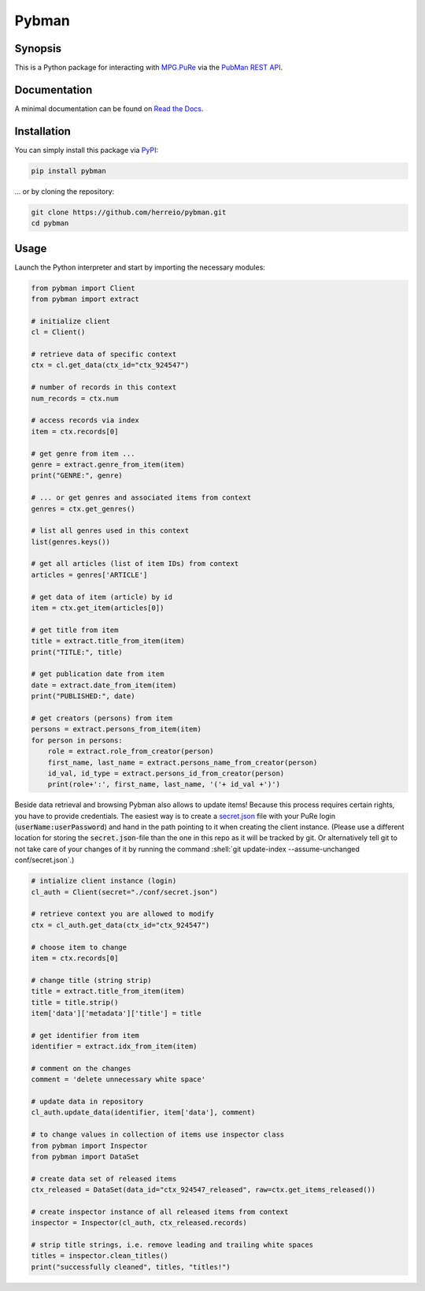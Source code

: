 .. role:: shell(code)
   :language: shell

Pybman
=============================

Synopsis
--------

This is a Python package for interacting with `MPG.PuRe <https://pure.mpg.de>`_ via the `PubMan REST API <https://pure.mpg.de/rest/swagger-ui.html>`_.

Documentation
-------------

A minimal documentation can be found on `Read the Docs <https://pybman.readthedocs.io/>`_.

Installation
------------

You can simply install this package via `PyPI <https://pypi.org/project/pybman/>`_:

.. code-block:: shell

    pip install pybman

... or by cloning the repository:

.. code-block:: shell

    git clone https://github.com/herreio/pybman.git
    cd pybman

Usage
-----

Launch the Python interpreter and start by importing the necessary modules:

.. code-block:: python

    from pybman import Client
    from pybman import extract

    # initialize client
    cl = Client()

    # retrieve data of specific context
    ctx = cl.get_data(ctx_id="ctx_924547")
    
    # number of records in this context
    num_records = ctx.num

    # access records via index
    item = ctx.records[0]

    # get genre from item ...
    genre = extract.genre_from_item(item)
    print("GENRE:", genre)

    # ... or get genres and associated items from context
    genres = ctx.get_genres()
    
    # list all genres used in this context
    list(genres.keys())

    # get all articles (list of item IDs) from context
    articles = genres['ARTICLE']

    # get data of item (article) by id
    item = ctx.get_item(articles[0])

    # get title from item
    title = extract.title_from_item(item)
    print("TITLE:", title)

    # get publication date from item
    date = extract.date_from_item(item)
    print("PUBLISHED:", date)

    # get creators (persons) from item
    persons = extract.persons_from_item(item)
    for person in persons:
        role = extract.role_from_creator(person)
        first_name, last_name = extract.persons_name_from_creator(person)
        id_val, id_type = extract.persons_id_from_creator(person)
        print(role+':', first_name, last_name, '('+ id_val +')')


Beside data retrieval and browsing Pybman also allows to update items! Because this process requires certain rights, you have to provide credentials. The easiest way is to create a `secret.json <./conf/secret.json>`_ file with your PuRe login (:code:`userName:userPassword`) and hand in the path pointing to it when creating the client instance. (Please use a different location for storing the :code:`secret.json`-file than the one in this repo as it will be tracked by git. Or alternatively tell git to not take care of your changes of it by running the command :shell:`git update-index --assume-unchanged conf/secret.json`.)


.. code-block:: python

    # intialize client instance (login)
    cl_auth = Client(secret="./conf/secret.json")

    # retrieve context you are allowed to modify
    ctx = cl_auth.get_data(ctx_id="ctx_924547")

    # choose item to change
    item = ctx.records[0]

    # change title (string strip)
    title = extract.title_from_item(item)
    title = title.strip()
    item['data']['metadata']['title'] = title

    # get identifier from item
    identifier = extract.idx_from_item(item)

    # comment on the changes
    comment = 'delete unnecessary white space'

    # update data in repository
    cl_auth.update_data(identifier, item['data'], comment)

    # to change values in collection of items use inspector class
    from pybman import Inspector
    from pybman import DataSet

    # create data set of released items
    ctx_released = DataSet(data_id="ctx_924547_released", raw=ctx.get_items_released())

    # create inspector instance of all released items from context
    inspector = Inspector(cl_auth, ctx_released.records)

    # strip title strings, i.e. remove leading and trailing white spaces
    titles = inspector.clean_titles()
    print("successfully cleaned", titles, "titles!")
